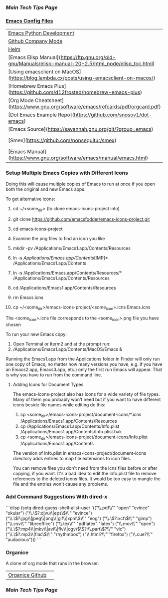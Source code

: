 *** [[..][Main Tech Tips Page]]

*** [[https://github.com/sethfuller/tips/tree/main/config/Emacs][Emacs Config Files]]

|                                                                                                        |                                                                                           |
|--------------------------------------------------------------------------------------------------------+-------------------------------------------------------------------------------------------|
| [[https://realpython.com/emacs-the-best-python-editor/][Emacs Python Development]]                                                                               | [[https://github.com/emacsorphanage][Emacs Orphanage Github]]                                                                    |
| [[http://company-mode.github.io/][Github Company Mode]]                                                                                    | [[https://tychoish.com/post/better-company/][Better Company Article]]                                                                    |
| [[http://tuhdo.github.io/helm-intro.html][Helm]]                                                                                                   | [[https://github.com/emacs-helm/helm][Helm Github]]                                                                               |
| [Emacs Elisp Manual](https://ftp.gnu.org/old-gnu/Manuals/elisp-manual-20-2.5/html_node/elisp_toc.html) | [Multiple Configs](https://github.com/plexus/chemacs2.git)                                |
| [Using emacsclient on MacOS](https://blog.lambda.cx/posts/using-emacsclient-on-macos/)                 | [Jason Aeschliman Gist Emacs Hacks](https://gist.github.com/jaeschliman)                  |
| [Homebrew Emacs Plus](https://github.com/d12frosted/homebrew-emacs-plus)                               |                                                                                           |
| [Org Mode Cheatsheet](https://www.gnu.org/software/emacs/refcards/pdf/orgcard.pdf)                     | [Org Mode Manual](https://orgmode.org/manual/index.html)                                  |
| [Dot Emacs Example Repo](https://github.com/snosov1/dot-emacs)                                         |                                                                                           |
| [Emacs Source](https://savannah.gnu.org/git/?group=emacs)                                              | [Set Emacs App Icon](https://gist.github.com/jaeschliman/8591515)                         |
| [Smex](https://github.com/nonsequitur/smex)                                                            | [Awesome Emacs Packages](https://github.com/emacs-tw/awesome-emacs)                       |
| [Emacs Manual](https://www.gnu.org/software/emacs/manual/emacs.html)                                   | [Emacs Lisp Manual](https://www.gnu.org/software/emacs/manual/html_node/elisp/index.htm/) |


*** Setup Multiple Emacs Copies with Different Icons
    Doing this will cause multiple copies of Emacs to run at once if you
    open both the original and new Emacs apps.

    To get alternative icons:
    1. cd ~/<some_dir> (to clone emacs-icons-project into)
    2. git clone https://github.com/emacsfodder/emacs-icons-project.git
    3. cd emacs-icons-project
    4. Examine the png files to find an icon you like

    1. mkdir -pv /Applications/Emacs1.app/Contents/Resources
    2. ln -s /Applications/Emacs.app/Contents/[IMP]* /Applications/Emacs1.app/Contents
    3. ln -s /Applications/Emacs.app/Contents/Resources/* /Applications/Emacs1.app/Contents/Resources
    4. cd /Applications/Emacs1.app/Contents/Resources
    5. rm Emacs.icns
    6. cp ~/<some_dir>/emacs-icons-project/<some_icon>.icns Emacs.icns

    The <some_icon>.icns file corresponds to the <some_icon>.png file you have chosen

    To run your new Emacs copy:
    1. Open Terminal or Iterm2 and at the prompt run:
    2. /Applications/Emacs1.app/Contents/MacOS/Emacs &

    Running the Emacs1.app from the Applications folder in Finder will only run one
    copy of Emacs, no matter how many versions you have, e.g. if you have an Emacs2.app,
    Emacs3.app, etc.) only the first run Emacs will appear. That is why you have to run
    from the command line.

**** Adding Icons for Document Types

    The emacs-icons-project also has icons for a wide variety of file types. Many of them
    you probably won't need but if you want to have different icons beside file names while
    editing do this:

    1. cp <some_dir>/emacs-icons-project/document-icons/*.icns /Applications/Emacs1.app/Contents/Resources
    2. cp /Applications/Emacs1.app/Contents/Info.plist /Applications/Emacs1.app/Contents/Info.plist.bak
    3. cp <some_dir>/emacs-icons-project/document-icons/Info.plist /Applications/Emacs1.app/Contents

    The version of Info.plist in emacs-icons-project/document-icons directory adds entries
    to map file extensions to icon files.

    You can remove files you don't need from the icns files before or after copying, if you want.
    It's a bad idea to edit the Info.plist file to remove references to the deleted icons files.
    It would be too easy to mangle the file and the entries won't cause any problems.

*** Add Command Suggestions With dired-x
```elisp
(setq dired-guess-shell-alist-user
      '(("\\.pdf\\'" "open" "evince" "okular")
        ("\\.\\(?:djvu\\|eps\\)\\'" "evince")
        ("\\.\\(?:jpg\\|jpeg\\|png\\|gif\\|xpm\\)\\'" "eog")
        ("\\.\\(?:xcf\\)\\'" "gimp")
        ("\\.csv\\'" "libreoffice")
        ("\\.tex\\'" "pdflatex" "latex")
        ("\\.mov\\'" "open")
        ("\\.\\(?:mp4\\|mkv\\|avi\\|flv\\|ogv\\)\\(?:\\.part\\)?\\'"
         "vlc")
        ("\\.\\(?:mp3\\|flac\\)\\'" "rhythmbox")
        ("\\.html?\\'" "firefox")
        ("\\.cue?\\'" "audacious")))
```

*** Organice

    A clone of org mode that runs in the browser.

|                 |   |
|-----------------+---|
| [[https://github.com/200ok-ch/organice][Organice Github]] |   |


*** [[..][Main Tech Tips Page]]

